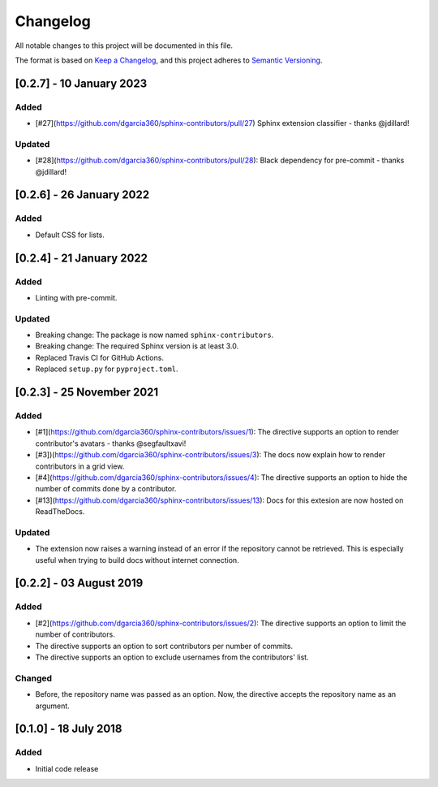 =========
Changelog
=========

All notable changes to this project will be documented in this file.

The format is based on `Keep a Changelog <https://keepachangelog.com/en/1.0.0/>`_,
and this project adheres to `Semantic Versioning <https://semver.org/spec/v2.0.0.html>`_.

[0.2.7] - 10 January 2023
=========================

Added
-----

- [#27](https://github.com/dgarcia360/sphinx-contributors/pull/27) Sphinx extension classifier - thanks @jdillard!

Updated
-------

- [#28](https://github.com/dgarcia360/sphinx-contributors/pull/28): Black dependency for pre-commit - thanks @jdillard!

[0.2.6] - 26 January 2022
=========================

Added
-----

- Default CSS for lists.

[0.2.4] - 21 January 2022
=========================

Added
-----

- Linting with pre-commit.

Updated
-------

- Breaking change: The package is now named ``sphinx-contributors``.
- Breaking change: The required Sphinx version is at least 3.0.
- Replaced Travis CI for GitHub Actions.
- Replaced ``setup.py`` for ``pyproject.toml``.

[0.2.3] - 25 November 2021
==========================

Added
-----

* [#1](https://github.com/dgarcia360/sphinx-contributors/issues/1): The directive supports an option to render contributor's avatars - thanks @segfaultxavi!
* [#3])(https://github.com/dgarcia360/sphinx-contributors/issues/3): The docs now explain how to render contributors in a grid view.
* [#4](https://github.com/dgarcia360/sphinx-contributors/issues/4): The directive supports an option to hide the number of commits done by a contributor.
* [#13](https://github.com/dgarcia360/sphinx-contributors/issues/13): Docs for this extesion are now hosted on ReadTheDocs.

Updated
-------

* The extension now raises a warning instead of an error if the repository cannot be retrieved. This is especially useful when trying to build docs without internet connection.

[0.2.2] - 03 August 2019
========================

Added
-----

* [#2](https://github.com/dgarcia360/sphinx-contributors/issues/2): The directive supports an option to limit the number of contributors.
* The directive supports an option to sort contributors per number of commits.
* The directive supports an option to exclude usernames from the contributors' list.

Changed
--------

* Before, the repository name was passed as an option. Now, the directive accepts the repository name as an argument.


[0.1.0] - 18 July 2018
=======================

Added
-----

* Initial code release
